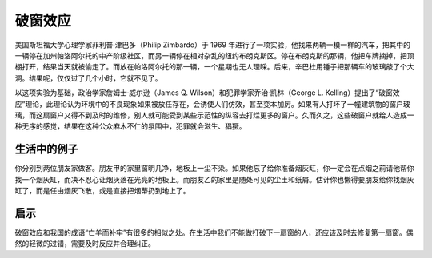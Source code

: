 破窗效应
############################

美国斯坦福大学心理学家菲利普·津巴多（Philip Zimbardo）于 1969 年进行了一项实验，他找来两辆一模一样的汽车，把其中的一辆停在加州帕洛阿尔托的中产阶级社区，而另一辆停在相对杂乱的纽约布朗克斯区。停在布朗克斯的那辆，他把车牌摘掉，把顶棚打开，结果当天就被偷走了。而放在帕洛阿尔托的那一辆，一个星期也无人理睬。后来，辛巴杜用锤子把那辆车的玻璃敲了个大洞。结果呢，仅仅过了几个小时，它就不见了。

以这项实验为基础，政治学家詹姆士·威尔逊（James Q. Wilson）和犯罪学家乔治·凯林（George L. Kelling）提出了“破窗效应”理论，此理论认为环境中的不良现象如果被放任存在，会诱使人们仿效，甚至变本加厉。如果有人打坏了一幢建筑物的窗户玻璃，而这扇窗户又得不到及时的维修，别人就可能受到某些示范性的纵容去打烂更多的窗户。久而久之，这些破窗户就给人造成一种无序的感觉，结果在这种公众麻木不仁的氛围中，犯罪就会滋生、猖獗。

生活中的例子
****************************

你分别到两位朋友家做客。朋友甲的家里窗明几净，地板上一尘不染。如果他忘了给你准备烟灰缸，你一定会在点烟之前请他帮你找一个烟灰缸，而决不忍心让烟灰落在光亮的地板上。而朋友乙的家里是随处可见的尘土和纸屑。估计你也懒得要朋友给你找烟灰缸了，而是任由烟灰飞散，或是直接把烟蒂扔到地上了。

启示
****************************

破窗效应和我国的成语“亡羊而补牢”有很多的相似之处。在生活中我们不能做打破下一扇窗的人，还应该及时去修复第一扇窗。偶然的轻微的过错，需要及时反应并合理纠正。
